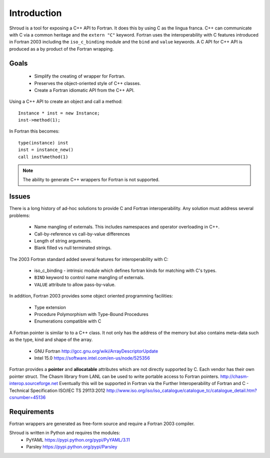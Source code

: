 Introduction
============

Shroud is a tool for exposing a C++ API to Fortran.
It does this by using C as the lingua franca.
C++ can communicate with C via a common heritage and the ``extern "C"`` keyword.
Fortran uses the interoperability with C features introduced in Fortran 2003
including the ``iso_c_binding`` module and the ``bind`` and ``value`` keywords.
A C API for C++ API is produced as a by product of the Fortran wrapping.

Goals
-----

  * Simplify the creating of wrapper for Fortran.
  * Preserves the object-oriented style of C++ classes.
  * Create a Fortran idiomatic API from the C++ API.


Using a C++ API to create an object and call a method::

    Instance * inst = new Instance;
    inst->method(1);

In Fortran this becomes::

    type(instance) inst
    inst = instance_new()
    call inst%method(1)

.. note :: The ability to generate C++ wrappers for Fortran is not supported.

Issues
------

There is a long history of ad-hoc solutions to provide C and Fortran interoperability.
Any solution must address several problems:

  * Name mangling of externals.  This includes namespaces and operator overloading in C++.
  * Call-by-reference vs call-by-value differences
  * Length of string arguments.
  * Blank filled vs null terminated strings.

The 2003 Fortran standard added several features for interoperability with C:

  * iso_c_binding - intrinsic module which defines fortran kinds for matching with C's types.
  * ``BIND`` keyword to control name mangling of externals.
  * ``VALUE`` attribute to allow pass-by-value.

In addition, Fortran 2003 provides some object oriented programming facilities:

   * Type extension
   * Procedure Polymorphism with Type-Bound Procedures
   * Enumerations compatible with C

A Fortran pointer is similar to to a C++ class.  It not only has the address of 
the memory but also contains meta-data such as the type, kind and shape of the array.

   * GNU Fortran http://gcc.gnu.org/wiki/ArrayDescriptorUpdate
   * Intel 15.0 https://software.intel.com/en-us/node/525356

Fortran provides a **pointer** and **allocatable** attributes which are not
directly supported by C.  Each vendor has their own pointer struct.
The Chasm library from LANL can be used to write portable access to Fortran pointers.
http://chasm-interop.sourceforge.net
Eventually this will be supported in Fortran via the Further Interoperability of Fortran and C - Technical Specification ISO/IEC TS 29113:2012
http://www.iso.org/iso/iso_catalogue/catalogue_tc/catalogue_detail.htm?csnumber=45136


Requirements
------------

Fortran wrappers are generated as free-form source and require a Fortran 2003 compiler.

Shroud is written in Python and requires the modules:
  * PyYAML https://pypi.python.org/pypi/PyYAML/3.11
  * Parsley https://pypi.python.org/pypi/Parsley
